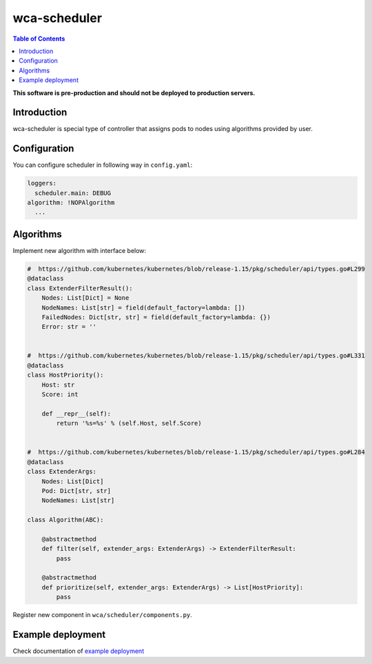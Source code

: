 =============
wca-scheduler
=============

.. contents:: Table of Contents

**This software is pre-production and should not be deployed to production servers.**

Introduction
============
wca-scheduler is special type of controller that assigns pods to nodes using algorithms provided by user. 

Configuration
=============
You can configure scheduler in following way in ``config.yaml``:  

.. code-block:: yaml

        loggers:
          scheduler.main: DEBUG
        algorithm: !NOPAlgorithm
          ...

Algorithms
==========
Implement new algorithm with interface below: 

.. code-block:: python

        #  https://github.com/kubernetes/kubernetes/blob/release-1.15/pkg/scheduler/api/types.go#L299
        @dataclass
        class ExtenderFilterResult():
            Nodes: List[Dict] = None
            NodeNames: List[str] = field(default_factory=lambda: [])
            FailedNodes: Dict[str, str] = field(default_factory=lambda: {})
            Error: str = ''


        #  https://github.com/kubernetes/kubernetes/blob/release-1.15/pkg/scheduler/api/types.go#L331
        @dataclass
        class HostPriority():
            Host: str
            Score: int

            def __repr__(self):
                return '%s=%s' % (self.Host, self.Score)


        #  https://github.com/kubernetes/kubernetes/blob/release-1.15/pkg/scheduler/api/types.go#L284
        @dataclass
        class ExtenderArgs:
            Nodes: List[Dict]
            Pod: Dict[str, str]
            NodeNames: List[str]

        class Algorithm(ABC):

            @abstractmethod
            def filter(self, extender_args: ExtenderArgs) -> ExtenderFilterResult:
                pass

            @abstractmethod
            def prioritize(self, extender_args: ExtenderArgs) -> List[HostPriority]:
                pass

Register new component in ``wca/scheduler/components.py``.


Example deployment
==================
Check documentation of `example deployment <../examples/kubernetes/wca-scheduler/README.rst>`_
